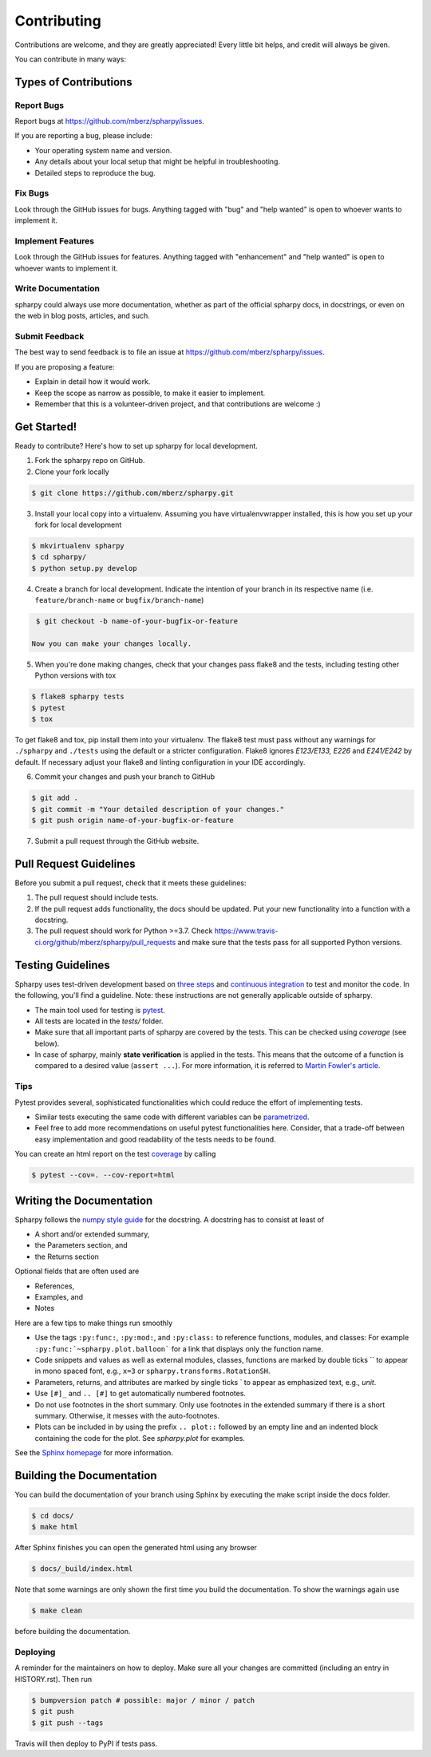 ============
Contributing
============

Contributions are welcome, and they are greatly appreciated! Every little bit
helps, and credit will always be given.

You can contribute in many ways:

Types of Contributions
----------------------

Report Bugs
~~~~~~~~~~~

Report bugs at https://github.com/mberz/spharpy/issues.

If you are reporting a bug, please include:

* Your operating system name and version.
* Any details about your local setup that might be helpful in troubleshooting.
* Detailed steps to reproduce the bug.

Fix Bugs
~~~~~~~~

Look through the GitHub issues for bugs. Anything tagged with "bug" and "help
wanted" is open to whoever wants to implement it.

Implement Features
~~~~~~~~~~~~~~~~~~

Look through the GitHub issues for features. Anything tagged with "enhancement"
and "help wanted" is open to whoever wants to implement it.

Write Documentation
~~~~~~~~~~~~~~~~~~~

spharpy could always use more documentation, whether as part of the
official spharpy docs, in docstrings, or even on the web in blog posts,
articles, and such.

Submit Feedback
~~~~~~~~~~~~~~~

The best way to send feedback is to file an issue at https://github.com/mberz/spharpy/issues.

If you are proposing a feature:

* Explain in detail how it would work.
* Keep the scope as narrow as possible, to make it easier to implement.
* Remember that this is a volunteer-driven project, and that contributions
  are welcome :)

Get Started!
------------

Ready to contribute? Here's how to set up spharpy for local development.

1. Fork the spharpy repo on GitHub.
2. Clone your fork locally

.. code-block:: console

    $ git clone https://github.com/mberz/spharpy.git

3. Install your local copy into a virtualenv. Assuming you have virtualenvwrapper installed, this is how you set up your fork for local development

.. code-block:: console

    $ mkvirtualenv spharpy
    $ cd spharpy/
    $ python setup.py develop

4. Create a branch for local development. Indicate the intention of your branch in its
   respective name (i.e. ``feature/branch-name`` or ``bugfix/branch-name``)

.. code-block:: console

    $ git checkout -b name-of-your-bugfix-or-feature

   Now you can make your changes locally.

5. When you're done making changes, check that your changes pass flake8 and the
   tests, including testing other Python versions with tox

.. code-block:: console

    $ flake8 spharpy tests
    $ pytest
    $ tox

To get flake8 and tox, pip install them into your virtualenv. The flake8 test must pass without any
warnings for ``./spharpy`` and ``./tests`` using the default or a stricter configuration.
Flake8 ignores `E123/E133, E226` and `E241/E242` by default. If necessary adjust
your flake8 and linting configuration in your IDE accordingly.

6. Commit your changes and push your branch to GitHub

.. code-block:: console

    $ git add .
    $ git commit -m "Your detailed description of your changes."
    $ git push origin name-of-your-bugfix-or-feature

7. Submit a pull request through the GitHub website.

Pull Request Guidelines
-----------------------

Before you submit a pull request, check that it meets these guidelines:

1. The pull request should include tests.
2. If the pull request adds functionality, the docs should be updated. Put
   your new functionality into a function with a docstring.
3. The pull request should work for Python >=3.7. Check
   https://www.travis-ci.org/github/mberz/spharpy/pull_requests
   and make sure that the tests pass for all supported Python versions.


Testing Guidelines
-----------------------
Spharpy uses test-driven development based on
`three steps <https://martinfowler.com/bliki/TestDrivenDevelopment.html>`_ and
`continuous integration <https://en.wikipedia.org/wiki/Continuous_integration>`_ to test and monitor the code.
In the following, you'll find a guideline. Note: these instructions are not generally applicable outside of spharpy.

- The main tool used for testing is `pytest <https://docs.pytest.org/en/stable/index.html>`_.
- All tests are located in the *tests/* folder.
- Make sure that all important parts of spharpy are covered by the tests.
  This can be checked using *coverage* (see below).
- In case of spharpy, mainly **state verification** is applied in the tests.
  This means that the outcome of a function is compared to a desired value (``assert ...``).
  For more information, it is referred to `Martin Fowler's article <https://martinfowler.com/articles/mocksArentStubs.html.>`_.


Tips
~~~~~~~~~~~
Pytest provides several, sophisticated functionalities which could reduce the effort of implementing tests.

- Similar tests executing the same code with different variables can be
  `parametrized <https://docs.pytest.org/en/stable/example/parametrize.html>`_.
- Feel free to add more recommendations on useful pytest functionalities here.
  Consider, that a trade-off between easy implementation and good readability of the tests needs to be found.

You can create an html report on the test `coverage <https://coverage.readthedocs.io/en/coverage-5.5/>`_ by calling

.. code-block:: console

    $ pytest --cov=. --cov-report=html


Writing the Documentation
-------------------------

Spharpy follows the `numpy style guide <https://numpydoc.readthedocs.io/en/latest/format.html>`_ for the docstring.
A docstring has to consist at least of

- A short and/or extended summary,
- the Parameters section, and
- the Returns section

Optional fields that are often used are

- References,
- Examples, and
- Notes

Here are a few tips to make things run smoothly

- Use the tags ``:py:func:``, ``:py:mod:``, and ``:py:class:`` to reference functions, modules, and classes: For example ``:py:func:`~spharpy.plot.balloon``` for a link that displays only the function name.
- Code snippets and values as well as external modules, classes, functions are marked by double ticks \`\` to appear in mono spaced font, e.g., ``x=3`` or ``spharpy.transforms.RotationSH``.
- Parameters, returns, and attributes are marked by single ticks \` to appear as emphasized text, e.g., *unit*.
- Use ``[#]_`` and ``.. [#]`` to get automatically numbered footnotes.
- Do not use footnotes in the short summary. Only use footnotes in the extended summary if there is a short summary. Otherwise, it messes with the auto-footnotes.
- Plots can be included in by using the prefix ``.. plot::`` followed by an empty line and an indented block containing the code for the plot. See `spharpy.plot` for examples.

See the `Sphinx homepage <https://www.sphinx-doc.org>`_ for more information.

Building the Documentation
--------------------------

You can build the documentation of your branch using Sphinx by executing the make script inside the docs folder.

.. code-block:: console

    $ cd docs/
    $ make html

After Sphinx finishes you can open the generated html using any browser

.. code-block:: console

    $ docs/_build/index.html

Note that some warnings are only shown the first time you build the
documentation. To show the warnings again use

.. code-block:: console

    $ make clean

before building the documentation.


Deploying
~~~~~~~~~

A reminder for the maintainers on how to deploy.
Make sure all your changes are committed (including an entry in HISTORY.rst).
Then run

.. code-block:: console

    $ bumpversion patch # possible: major / minor / patch
    $ git push
    $ git push --tags

Travis will then deploy to PyPI if tests pass.

